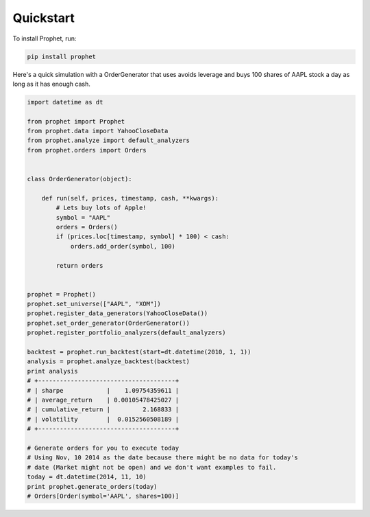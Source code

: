 .. _quickstart:

Quickstart
==========

To install Prophet, run:

.. code-block:: bash

    pip install prophet

Here's a quick simulation with a OrderGenerator that uses avoids leverage and buys 100 shares of AAPL stock a day as long as it has enough cash.

.. code-block:: python

   import datetime as dt

   from prophet import Prophet
   from prophet.data import YahooCloseData
   from prophet.analyze import default_analyzers
   from prophet.orders import Orders


   class OrderGenerator(object):

       def run(self, prices, timestamp, cash, **kwargs):
           # Lets buy lots of Apple!
           symbol = "AAPL"
           orders = Orders()
           if (prices.loc[timestamp, symbol] * 100) < cash:
               orders.add_order(symbol, 100)

           return orders


   prophet = Prophet()
   prophet.set_universe(["AAPL", "XOM"])
   prophet.register_data_generators(YahooCloseData())
   prophet.set_order_generator(OrderGenerator())
   prophet.register_portfolio_analyzers(default_analyzers)

   backtest = prophet.run_backtest(start=dt.datetime(2010, 1, 1))
   analysis = prophet.analyze_backtest(backtest)
   print analysis
   # +--------------------------------------+
   # | sharpe            |    1.09754359611 |
   # | average_return    | 0.00105478425027 |
   # | cumulative_return |         2.168833 |
   # | volatility        |  0.0152560508189 |
   # +--------------------------------------+

   # Generate orders for you to execute today
   # Using Nov, 10 2014 as the date because there might be no data for today's
   # date (Market might not be open) and we don't want examples to fail.
   today = dt.datetime(2014, 11, 10)
   print prophet.generate_orders(today)
   # Orders[Order(symbol='AAPL', shares=100)]
